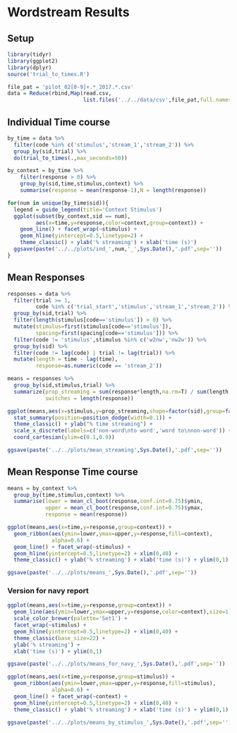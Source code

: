 * Wordstream Results
** Setup
#+begin_src R :session
library(tidyr)
library(ggplot2)
library(dplyr)
source('trial_to_times.R')

file_pat = 'pilot_02[0-9]+.*_2017.*.csv'
data = Reduce(rbind,Map(read.csv,
						list.files('../../data/csv',file_pat,full.names=T)))
#+end_src

#+RESULTS:

** Individual Time course

#+begin_src R :session :results output silent
by_time = data %>%
  filter(code %in% c('stimulus','stream_1','stream_2')) %>%
  group_by(sid,trial) %>%
  do(trial_to_times(.,max_seconds=50))

by_context = by_time %>%
	filter(response > 0) %>%
	group_by(sid,time,stimulus,context) %>%
	summarise(response = mean(response-1),N = length(response))

#+end_src

#+begin_src R :session
for(num in unique(by_time$sid)){
  legend = guide_legend(title='Context Stimulus')
  ggplot(subset(by_context,sid == num),
         aes(x=time,y=response,color=context,group=context)) +
    geom_line() + facet_wrap(~stimulus) +
    geom_hline(yintercept=0.5,linetype=2) +
    theme_classic() + ylab('% streaming') + xlab('time (s)')
  ggsave(paste('../../plots/ind_',num,'_',Sys.Date(),'.pdf',sep=''))
}
#+end_src

#+RESULTS:

** Mean Responses

#+begin_src R :session :file 1.png :results value graphics
  responses = data %>%
    filter(trial >= 1,
           code %in% c('trial_start','stimulus','stream_1','stream_2')) %>%
    group_by(sid,trial) %>%
    filter(length(stimulus[code=='stimulus']) > 0) %>%
    mutate(stimulus=first(stimulus[code=='stimulus']),
           spacing=first(spacing[code=='stimulus'])) %>%
    filter(code != 'stimulus',stimulus %in% c('w2nw','nw2w')) %>%
    group_by(sid) %>%
    filter(code != lag(code) | trial != lag(trial)) %>%
    mutate(length = time - lag(time),
           response=as.numeric(code == 'stream_2'))

  means = responses %>%
    group_by(sid,stimulus,trial) %>%
    summarize(prop_streaming = sum(response*length,na.rm=T) / sum(length,na.rm=T),
              switches = length(response))

  ggplot(means,aes(x=stimulus,y=prop_streaming,shape=factor(sid),group=factor(sid))) +
    stat_summary(position=position_dodge(width=0.1)) +
    theme_classic() + ylab("% time streaming") +
    scale_x_discrete(labels=c('non-word\nto word','word to\nnon-word')) +
    coord_cartesian(ylim=c(0.1,0.9))
#+end_src

#+RESULTS:
[[file:1.png]]

#+begin_src R :session
ggsave(paste('../../plots/mean_streaming',Sys.Date(),'.pdf',sep=''))
#+end_src

#+RESULTS:

** Mean Response Time course

#+begin_src R :session  :results output silent
  means = by_context %>%
    group_by(time,stimulus,context) %>%
    summarise(lower = mean_cl_boot(response,conf.int=0.75)$ymin,
			  upper = mean_cl_boot(response,conf.int=0.75)$ymax,
			  response = mean(response))
#+end_src

#+begin_src R :session :file 2.png :results value graphics
  ggplot(means,aes(x=time,y=response,group=context)) +
    geom_ribbon(aes(ymin=lower,ymax=upper,y=response,fill=context),
                alpha=0.6) +
    geom_line() + facet_wrap(~stimulus) +
    geom_hline(yintercept=0.5,linetype=2) + xlim(0,40) +
    theme_classic() + ylab('% streaming') + xlab('time (s)') + ylim(0,1)
#+end_src

#+RESULTS:
[[file:2.png]]


#+begin_src R :session
ggsave(paste('../../plots/means_',Sys.Date(),'.pdf',sep=''))
#+end_src

*** Version for navy report

#+RESULTS:

#+begin_src R :session :file 2b.png :results value graphics
  ggplot(means,aes(x=time,y=response,group=context)) +
    geom_line(aes(ymin=lower,ymax=upper,y=response,color=context),size=1) +
	scale_color_brewer(palette='Set1') +
	facet_wrap(~stimulus) +
    geom_hline(yintercept=0.5,linetype=2) + xlim(0,40) +
    theme_classic(base_size=22) +
	ylab('% streaming') +
	xlab('time (s)') + ylim(0,1)
#+end_src

#+RESULTS:
[[file:2b.png]]

#+begin_src R :session
ggsave(paste('../../plots/means_for_navy_',Sys.Date(),'.pdf',sep=''))
#+end_src

#+RESULTS:

#+begin_src R :session :file 3.png :results value graphics
  ggplot(means,aes(x=time,y=response,group=stimulus)) +
    geom_ribbon(aes(ymin=lower,ymax=upper,y=response,fill=stimulus),
                alpha=0.6) +
    geom_line() + facet_wrap(~context) +
    geom_hline(yintercept=0.5,linetype=2) + xlim(0,40) +
    theme_classic() + ylab('% streaming') + xlab('time (s)') + ylim(0,1)
#+end_src

#+RESULTS:
[[file:3.png]]
#+begin_src R :session
ggsave(paste('../../plots/means_by_stimulus_',Sys.Date(),'.pdf',sep=''))
#+end_src

#+RESULTS:
